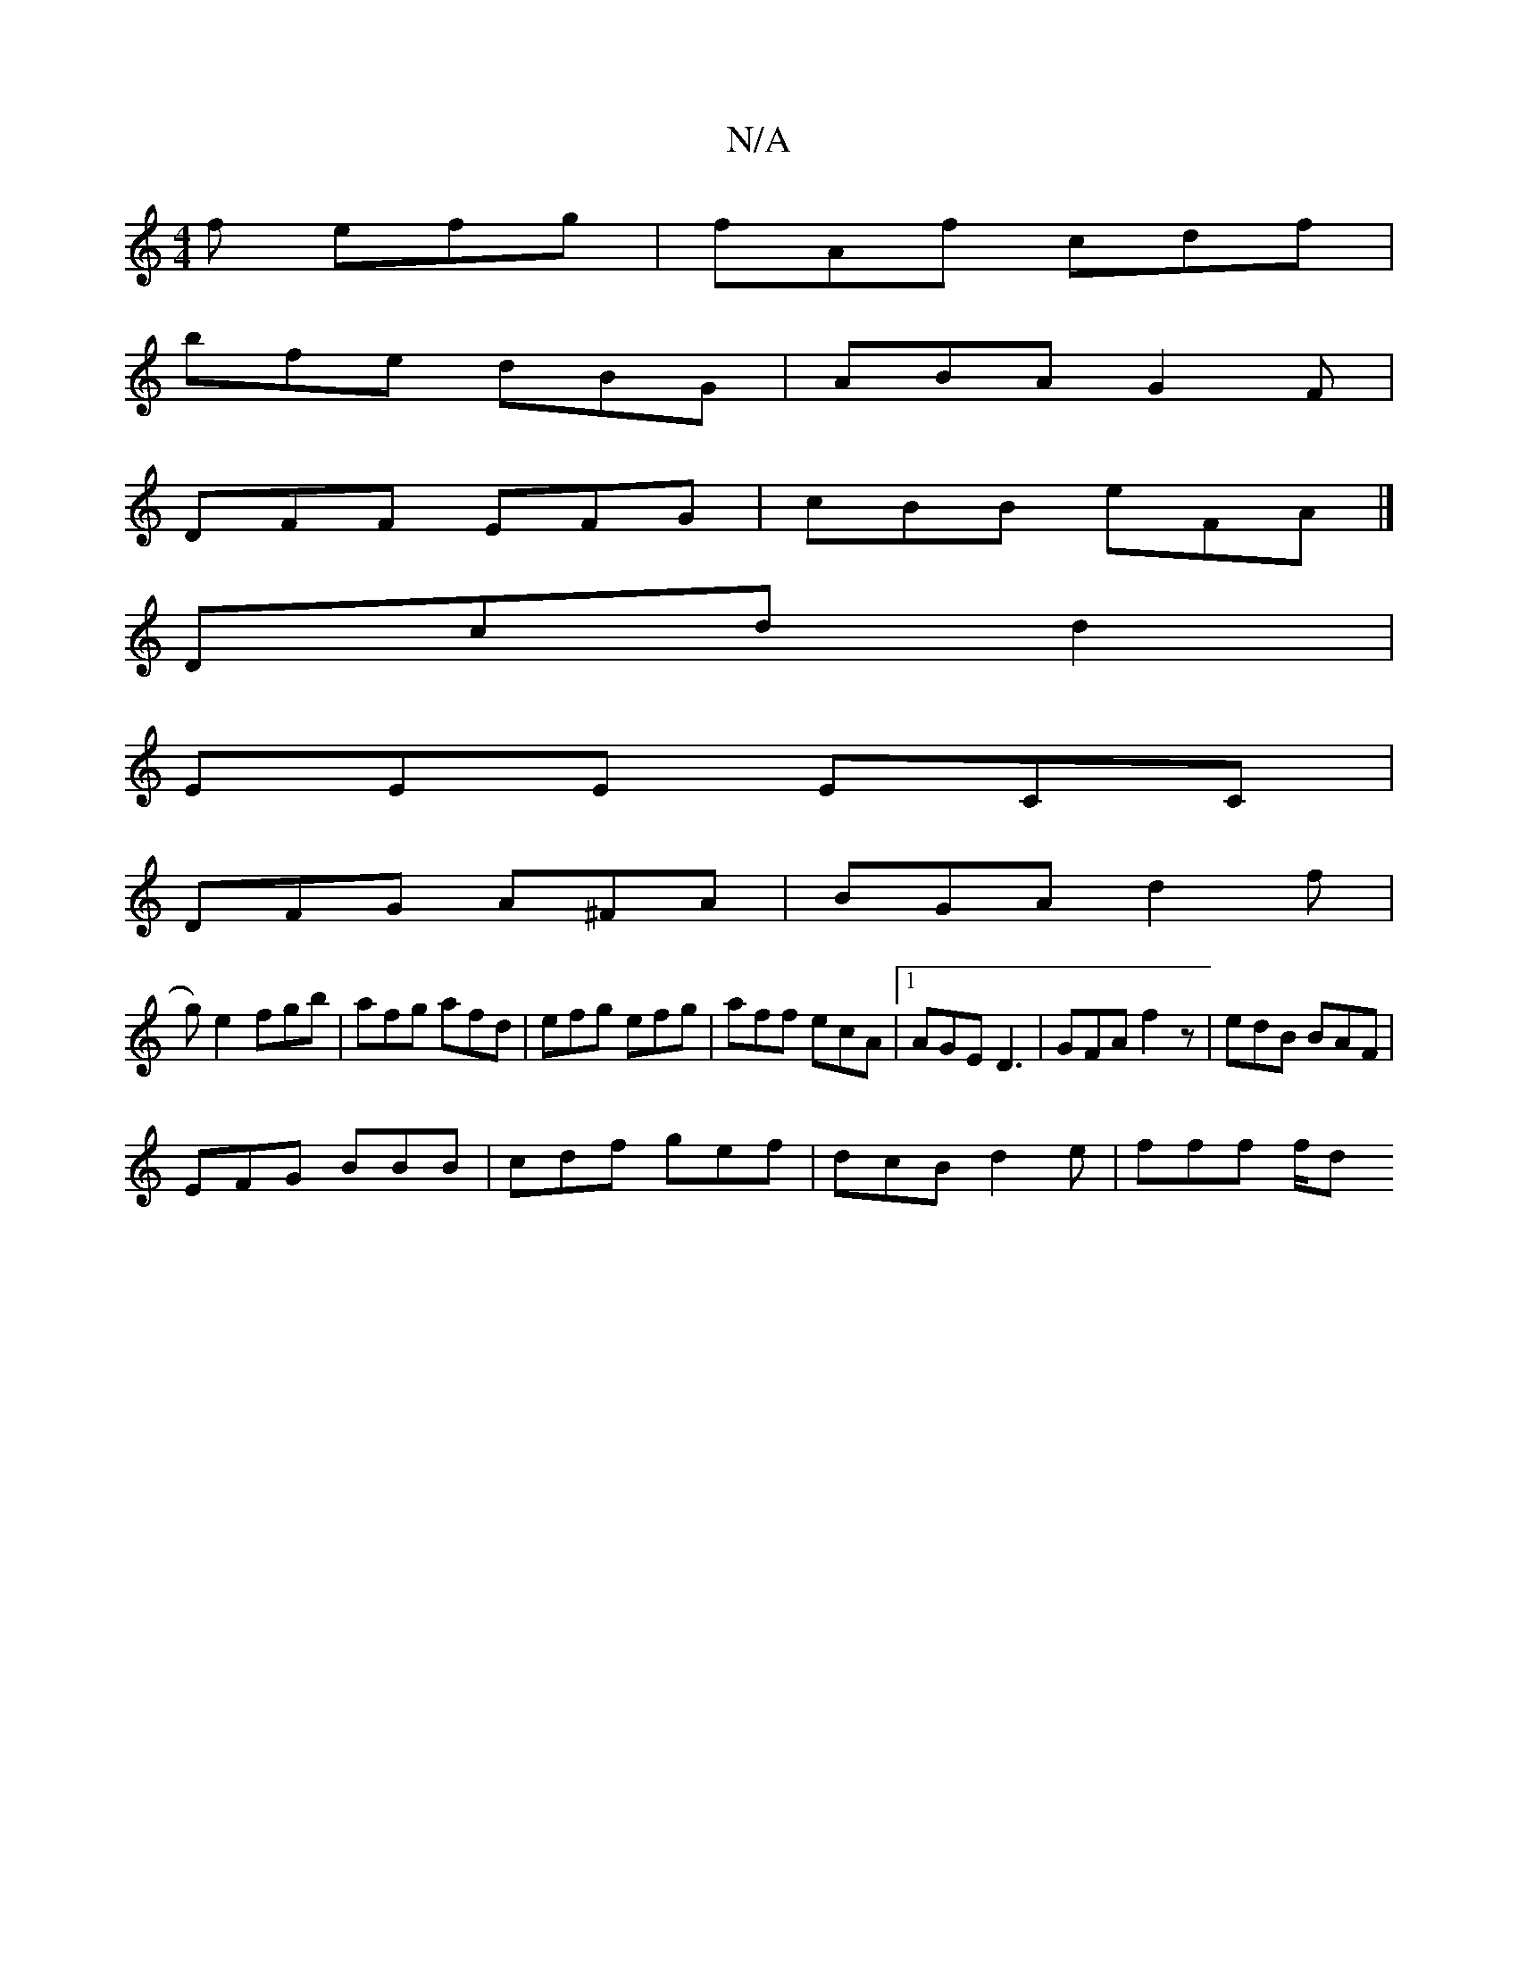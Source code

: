 X:1
T:N/A
M:4/4
R:N/A
K:Cmajor
f efg | fAf cdf |
bfe dBG | ABA G2F |
DFF EFG | cBB eFA |]
Dcd d2|
EEE ECC|
DFG A^FA|BGA d2f|
g) e2 fgb|afg afd|efg efg | aff ecA |1 AGE D3 | GFA f2 z | edB BAF |
EFG BBB| cdf gef | dcB d2 e | fff f/d